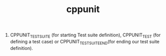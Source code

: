 # -*- mode: org -*-
# Last modified: <2012-02-29 10:04:36 Wednesday by richard>
#+STARTUP: showall
#+TITLE:   cppunit

1. CPPUNIT_TEST_SUITE (for starting Test suite definition), CPPUNIT_TEST (for defining a test case) or CPPUNIT_TEST_SUITE_END(for ending our test suite definition).
